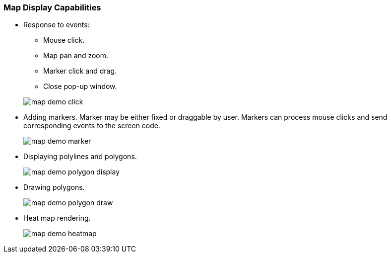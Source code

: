 :sourcesdir: ../../../source

[[map_features]]
=== Map Display Capabilities

* Response to events:
+
--
** Mouse click.
** Map pan and zoom.
** Marker click and drag.
** Close pop-up window.

image::map/map_demo_click.png[align="center"]
--

* Adding markers. Marker may be either fixed or draggable by user. Markers can process mouse clicks and send corresponding events to the screen code.
+
image::map/map_demo_marker.png[align="center"]

* Displaying polylines and polygons.
+
image::map/map_demo_polygon_display.png[align="center"]

* Drawing polygons.
+
image::map/map_demo_polygon_draw.png[align="center"]

* Heat map rendering.
+
image::map/map_demo_heatmap.png[align="center"]


